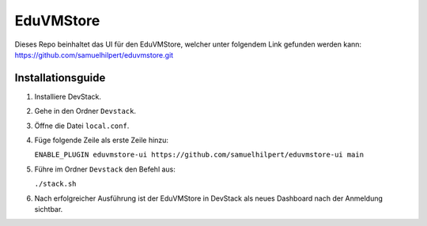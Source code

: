 EduVMStore
==========

Dieses Repo beinhaltet das UI für den EduVMStore, welcher unter folgendem Link gefunden werden kann:
https://github.com/samuelhilpert/eduvmstore.git

Installationsguide
------------------

1. Installiere DevStack.
2. Gehe in den Ordner ``Devstack``.
3. Öffne die Datei ``local.conf``.
4. Füge folgende Zeile als erste Zeile hinzu:
   
   ``ENABLE_PLUGIN eduvmstore-ui https://github.com/samuelhilpert/eduvmstore-ui main``
   
5. Führe im Ordner ``Devstack`` den Befehl aus:

   ``./stack.sh``

6. Nach erfolgreicher Ausführung ist der EduVMStore in DevStack als neues Dashboard nach der Anmeldung sichtbar.
